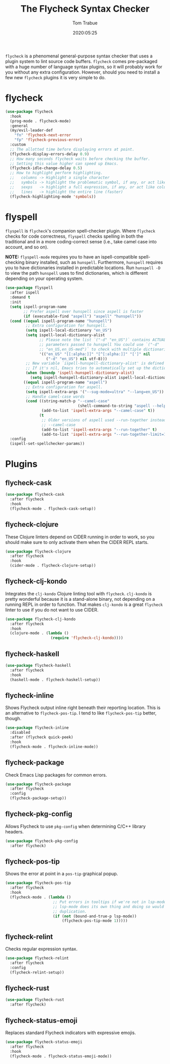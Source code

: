 #+title:  The Flycheck Syntax Checker
#+author: Tom Trabue
#+email:  tom.trabue@gmail.com
#+date:   2020:05:25
#+STARTUP: fold

=flycheck= is a phenomenal general-purpose syntax checker that uses a plugin
system to lint source code buffers.  =flycheck= comes pre-packaged with a huge
number of language syntax plugins, so it will probably work for you without any
extra configuration. However, should you need to install a few new =flycheck=
plugins it is very simple to do.

* flycheck
#+begin_src emacs-lisp
  (use-package flycheck
    :hook
    (prog-mode . flycheck-mode)
    :general
    (my/evil-leader-def
      "fn" 'flycheck-next-error
      "fp" 'flycheck-previous-error)
    :custom
    ;; The allotted time before displaying errors at point.
    (flycheck-display-errors-delay 0.9)
    ;; How many seconds flycheck waits before checking the buffer.
    ;; Setting this value higher can speed up Emacs.
    (flycheck-idle-change-delay 0.5)
    ;; How to highlight perform highlighting.
    ;;   columns -> Highlight a single character
    ;;   symbols -> highlight the problematic symbol, if any, or act like columns
    ;;   sexps   -> highlight a full expression, if any, or act like columns
    ;;   lines   -> highlight the entire line (faster)
    (flycheck-highlighting-mode 'symbols))
#+end_src

* flyspell
=flyspell= is =flycheck='s companion spell-checker plugin. Where =flycheck=
checks for code correctness, =flyspell= checks spelling in both the traditional
and in a more coding-correct sense (i.e., take camel case into account, and so
on).

*NOTE:* =flyspell-mode= requires you to have an ispell-compatible spell-checking
binary installed, such as =hunspell=.  Furthermore, =hunspell= requires you to
have dictionaries installed in predictable locations. Run =hunspell -D= to view
the path =hunspell= uses to find dictionaries, which is different depending on
your operating system.

#+begin_src emacs-lisp
  (use-package flyspell
    :after ispell
    :demand t
    :init
    (setq ispell-program-name
          ;; Prefer aspell over hunspell since aspell is faster
          (if (executable-find "aspell") "aspell" "hunspell"))
    (cond ((equal ispell-program-name "hunspell")
           ;; Extra configuration for hunspell.
           (setq ispell-local-dictionary "en_US")
           (setq ispell-local-dictionary-alist
                 ;; Please note the list `("-d" "en_US")` contains ACTUAL
                 ;; parameters passed to hunspell You could use `("-d"
                 ;; "en_US,en_US-med")` to check with multiple dictionaries
                 '(("en_US" "[[:alpha:]]" "[^[:alpha:]]" "[']" nil
                    ("-d" "en_US") nil utf-8)))
           ;; New variable `ispell-hunspell-dictionary-alist' is defined in Emacs.
           ;; If it's nil, Emacs tries to automatically set up the dictionaries.
           (when (boundp 'ispell-hunspell-dictionary-alist)
             (setq ispell-hunspell-dictionary-alist ispell-local-dictionary-alist)))
          ((equal ispell-program-name "aspell")
           ;; Extra configuration for aspell.
           (setq ispell-extra-args '("--sug-mode=ultra" "--lang=en_US"))
           ;; Handle camel-case words
           (cond ((string-match-p "--camel-case"
                                  (shell-command-to-string "aspell --help"))
                  (add-to-list 'ispell-extra-args "--camel-case" t))
                 (t
                  ;; Older versions of aspell used --run-together instead of
                  ;; --camel-case
                  (add-to-list 'ispell-extra-args "--run-together" t)
                  (add-to-list 'ispell-extra-args "--run-together-limit=16" t)))))
    :config
    (ispell-set-spellchecker-params))
#+end_src

* Plugins
** flycheck-cask
#+begin_src emacs-lisp
  (use-package flycheck-cask
    :after flycheck
    :hook
    (flycheck-mode . flycheck-cask-setup))
#+end_src

** flycheck-clojure
These Clojure linters depend on CIDER running in order to work, so you should
make sure to only activate them when the CIDER REPL starts.

#+begin_src emacs-lisp
  (use-package flycheck-clojure
    :after flycheck
    :hook
    (cider-mode . flycheck-clojure-setup))
#+end_src

** flycheck-clj-kondo
Integrates the =clj-kondo= Clojure linting tool with =flycheck=. =clj-kondo=
is pretty wonderful because it is a stand-alone binary, not depending on a
running REPL in order to function. That makes =clj-kondo= is a great
=flycheck= linter to use if you do not want to use CIDER.

#+begin_src emacs-lisp
  (use-package flycheck-clj-kondo
    :after flycheck
    :hook
    (clojure-mode . (lambda ()
                      (require 'flycheck-clj-kondo))))
#+end_src

** flycheck-haskell
#+begin_src emacs-lisp
  (use-package flycheck-haskell
    :after flycheck
    :hook
    (haskell-mode . flycheck-haskell-setup))
#+end_src

** flycheck-inline
Shows Flycheck output inline right beneath their reporting location.  This is
an alternative to =flycheck-pos-tip=. I tend to like =flycheck-pos-tip=
better, though.

#+begin_src emacs-lisp
  (use-package flycheck-inline
    :disabled
    :after (flycheck quick-peek)
    :hook
    (flycheck-mode . flycheck-inline-mode))
#+end_src

** flycheck-package
Check Emacs Lisp packages for common errors.

#+begin_src emacs-lisp
  (use-package flycheck-package
    :after flycheck
    :config
    (flycheck-package-setup))
#+end_src

** flycheck-pkg-config
Allows Flycheck to use =pkg-config= when determining C/C++ library headers.

#+begin_src emacs-lisp
  (use-package flycheck-pkg-config
    :after flycheck)
#+end_src

** flycheck-pos-tip
Shows the error at point in a =pos-tip= graphical popup.

#+begin_src emacs-lisp
  (use-package flycheck-pos-tip
    :after flycheck
    :hook
    (flycheck-mode . (lambda ()
                       ;; Put errors in tooltips if we're not in lsp-mode, since
                       ;; lsp-mode does its own thing and doing so would cause
                       ;; duplication.
                       (if (not (bound-and-true-p lsp-mode))
                           (flycheck-pos-tip-mode 1)))))
#+end_src

** flycheck-relint
Checks regular expression syntax.

#+begin_src emacs-lisp
  (use-package flycheck-relint
    :after flycheck
    :config
    (flycheck-relint-setup))
#+end_src

** flycheck-rust
#+begin_src emacs-lisp
  (use-package flycheck-rust
    :after flycheck)
#+end_src

** flycheck-status-emoji
Replaces standard Flycheck indicators with expressive emojis.

#+begin_src emacs-lisp
  (use-package flycheck-status-emoji
    :after flycheck
    :hook
    (flycheck-mode . flycheck-status-emoji-mode))
#+end_src

